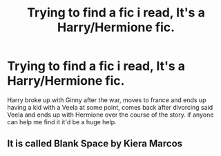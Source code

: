 #+TITLE: Trying to find a fic i read, It's a Harry/Hermione fic.

* Trying to find a fic i read, It's a Harry/Hermione fic.
:PROPERTIES:
:Author: flingerdinger
:Score: 3
:DateUnix: 1583021998.0
:DateShort: 2020-Mar-01
:FlairText: What's That Fic?
:END:
Harry broke up with Ginny after the war, moves to france and ends up having a kid with a Veela at some point, comes back after divorcing said Veela and ends up with Hermione over the course of the story. if anyone can help me find it it'd be a huge help.


** It is called Blank Space by Kiera Marcos
:PROPERTIES:
:Author: tray2nee
:Score: 3
:DateUnix: 1583026565.0
:DateShort: 2020-Mar-01
:END:
